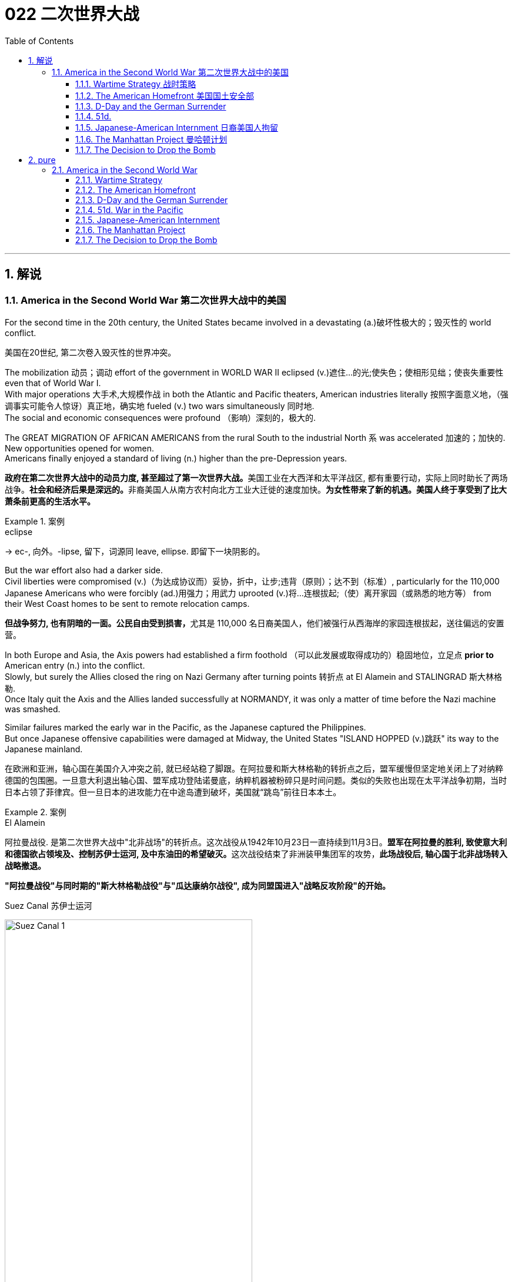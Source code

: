 
= 022 二次世界大战
:toc: left
:toclevels: 3
:sectnums:
:stylesheet: myAdocCss.css

'''

== 解说

=== America in the Second World War 第二次世界大战中的美国

For the second time in the 20th century, the United States became involved in a devastating (a.)破坏性极大的；毁灭性的 world conflict.

[.my2]
美国在20世纪, 第二次卷入毁灭性的世界冲突。

The mobilization 动员；调动 effort of the government in WORLD WAR II eclipsed  (v.)遮住…的光;使失色；使相形见绌；使丧失重要性 even that of World War I. +
With major operations 大手术,大规模作战  in both the Atlantic and Pacific theaters, American industries literally 按照字面意义地，（强调事实可能令人惊讶）真正地，确实地 fueled (v.)  two wars simultaneously 同时地. +
The social and economic consequences were profound （影响）深刻的，极大的. +

The GREAT MIGRATION OF AFRICAN AMERICANS from the rural South to the industrial North `系` was accelerated  加速的；加快的.  +
New opportunities opened for women. +
Americans finally enjoyed a standard of living (n.) higher than the pre-Depression years.

[.my2]
**政府在第二次世界大战中的动员力度, 甚至超过了第一次世界大战。**美国工业在大西洋和太平洋战区, 都有重要行动，实际上同时助长了两场战争。**社会和经济后果是深远的。**非裔美国人从南方农村向北方工业大迁徙的速度加快。*为女性带来了新的机遇。美国人终于享受到了比大萧条前更高的生活水平。*

[.my1]
.案例
====
.eclipse
-> ec-, 向外。-lipse, 留下，词源同 leave, ellipse. 即留下一块阴影的。
====

But the war effort also had a darker side. +
Civil liberties were compromised (v.)（为达成协议而）妥协，折中，让步;违背（原则）；达不到（标准）, particularly for the 110,000 Japanese Americans who were forcibly (ad.)用强力；用武力 uprooted (v.)将…连根拔起;（使）离开家园（或熟悉的地方等） from their West Coast homes to be sent to remote relocation camps.

[.my2]
**但战争努力, 也有阴暗的一面。公民自由受到损害，**尤其是 110,000 名日裔美国人，他们被强行从西海岸的家园连根拔起，送往偏远的安置营。



In both Europe and Asia, the Axis powers had established a firm foothold （可以此发展或取得成功的）稳固地位，立足点 *prior to* American entry (n.) into the conflict. +
Slowly, but surely the Allies closed the ring on Nazi Germany after turning points 转折点 at El Alamein and STALINGRAD 斯大林格勒. +
Once Italy quit the Axis and the Allies landed successfully at NORMANDY, it was only a matter of time before the Nazi machine was smashed. +

Similar failures marked the early war in the Pacific, as the Japanese captured the Philippines. +
But once Japanese offensive capabilities were damaged at Midway, the United States "ISLAND HOPPED (v.)跳跃" its way to the Japanese mainland.

[.my2]
在欧洲和亚洲，轴心国在美国介入冲突之前, 就已经站稳了脚跟。在阿拉曼和斯大林格勒的转折点之后，盟军缓慢但坚定地关闭上了对纳粹德国的包围圈。一旦意大利退出轴心国、盟军成功登陆诺曼底，纳粹机器被粉碎只是时间问题。类似的失败也出现在太平洋战争初期，当时日本占领了菲律宾。但一旦日本的进攻能力在中途岛遭到破坏，美国就“跳岛”前往日本本土。

[.my1]
.案例
====
.El Alamein
阿拉曼战役.
是第二次世界大战中"北非战场"的转折点。这次战役从1942年10月23日一直持续到11月3日。**盟军在阿拉曼的胜利, 致使意大利和德国欲占领埃及、控制苏伊士运河, 及中东油田的希望破灭。**这次战役结束了非洲装甲集团军的攻势，**此场战役后, 轴心国于北非战场转入战略撤退。**

*"阿拉曼战役"与同时期的"斯大林格勒战役"与"瓜达康纳尔战役", 成为同盟国进入"战略反攻阶段"的开始。*

.Suez Canal 苏伊士运河

image:/img/Suez Canal 1.png[,70%]

image:/img/Suez Canal 2.png[,45%]

image:/img/Suez Canal 4.png[,100%]

全长约164公里. +
这条运河连结了欧洲与亚洲之间的南北双向水运，船只不必绕过非洲南端的"好望角"，大大节省航程。

运河当前由埃及的苏伊士运河管理局拥有和管理。*由于位置极具战略价值，根据君士坦丁堡公约，“运河在战时也可像和平时期一样，任何商用及军用船只均可使用，而无需悬挂区别旗帜。”*

法兰西第二殖民帝国, 因为美洲的殖民地被英国所夺，所以重点向东方发展。打通"苏伊士运河"对法国意义更为重大。运河于1869年11月17日通航。

====


New technologies emerged during the war as well. +
RADAR helped the British locate (v.) incoming 正到达某地的；刚收到的 German planes, and SONAR  声呐；声波定位仪 made SUBMARINE detection much more feasible (a.)可行的；行得通的. +
GERMAN 德国的 V-1 AND V-2 ROCKETS *ushered (v.)把…引往；引导；引领 in* 开创；开始；开启 a new age of long-range (a.)远距离的；远程的 warfare 战争，作战. +

But no weapon compared in destructive capacity to the atomic 原子的，与原子有关的；原子能的，核能的 bomb, developed after a massive, secret research project spearheaded (v.)做…的先锋；带头做；领先突击 by the United States government.

[.my2]
战争期间也出现了新技术。"雷达"帮助英国定位来袭的德国飞机，"声纳"使潜艇探测变得更加可行。德国 V-1 和 V-2 火箭弹, 开创了远程战争的新时代。但没有任何一种武器的破坏力可以与原子弹相比，原子弹是在美国政府牵头的大规模秘密研究项目后开发出来的。

[.my1]
.案例
====
.feasible
(a.) that is possible and likely to be achieved 可行的；行得通的 +
SYN practicable +
• a feasible plan/suggestion/idea 可行的计划╱建议╱想法

-> 来自法语。来自词根fac, 做，词源同do, fact.即可做，可实行的。

.usher
[ VN+ adv./prep.] to take or show sb where they should go 把…引往；引导；引领 +
• The secretary ushered me into his office. 秘书把我领进他的办公室。

.usher (v.) sth←→ˈin
( formal ) to be the beginning of sth new or to make sth new begin 开创；开始；开启 +
•The change of management ushered in fresh ideas and policies. 更换领导班子带来了新思想和新政策。

====


World War II was fought (v.) over differences 后定  left (v.) unresolved after World War I. +
Over 400,000 Americans perished  死亡；毁灭；暴死 in the four years of involvement, an American _death rate_ *second only to* the Civil War. +

Twelve million victims perished from Nazi atrocities (n.)（尤指战争中的）残暴行为 in the HOLOCAUST 大屠杀；毁灭;（尤指战争或火灾引起的）大灾难，大毁灭. +
The deaths of twenty million Russians created a defensive Soviet mindset 观念模式，思维倾向 that spilled (v.)（使）洒出，泼出，溢出 into the postwar era. +

After all the blood and sacrifice, the Axis powers were defeated, but `主` the GRAND ALLIANCE  联盟，结盟 that emerged (v.)(是系动词) victorious (a.)胜利的；获胜的；战胜的 `谓` did not last (v.) long. +
Soon the world was involved in a 45-year struggle 后定 that claimed (v.)索要；索取 millions of additional lives 生命 — the Cold War.

[.my2]
**第二次世界大战, 是因第一次世界大战后未解决的分歧而爆发的。四年来，超过 40 万美国人丧生，美国死亡率仅次于内战。**一千二百万受害者死于纳粹大屠杀的暴行。两千万俄罗斯人的死亡, 创造了苏联的防御心态，这种心态一直蔓延到战后时代。经过所有的鲜血和牺牲，轴心国被击败，但胜利的大联盟并没有持续多久。很快，世界就卷入了一场长达 45 年的斗争，夺走了数百万人的生命——冷战。

[.my1]
.案例
====
.the GRAND ALLIANCE that *emerged (v.) victorious* (a.) did not last long.
emerge 可作系动词."emerged victorious" 意思是“获得胜利”或“胜利地出现 /以胜利者的姿态出现”。
====

'''


====  Wartime Strategy 战时策略


Three days after Congress declared war on Japan, Germany responded by declaring war on the United States.

[.my2]
*国会对日本宣战三天后，德国也对美国宣战。*

Japan had an advance pledge 保证；诺言；誓约 of support from Hitler *in the event of* 如果（某事）发生 war with the United States. +
Now President Roosevelt faced a two-ocean war — a true world war. +
Despite widespread cries for revenge (n.)报复，报仇 against Japan, the first major decision made by the President was to concentrate (v.) on Germany first. +
The American Pacific Fleet would do its best to contain (v.)遏制，防止……蔓延；抑制（感情） Japanese expansion, while emphasis 强调；重视；重要性 was placed on confronting (v.)面对；对抗；与（某人）对峙;处理，解决（问题或困境） Hitler's troops.

[.my2]
日本事先得到希特勒的保证，一旦日本与美国发生战争，德国将给予支持。现在罗斯福总统面临着一场两洋战争——一场真正的世界大战。尽管人们普遍呼吁报复日本，但**总统做出的第一个重大决定就是, 首先集中精力对付德国。美国"太平洋舰队"将尽力遏制日本的扩张，同时美国的重点放在对抗希特勒的军队。**



Roosevelt believed that a Nazi-dominated Europe would be far more impregnable 坚不可摧的；牢不可破的;不可战胜的；难以改变的 than any defenses Japan could build in the Pacific. +
American scientists worried that, with enough time, German scientists might develop (v.)  weapons of mass destruction. +
Once Hitler was defeated, the combined Allied forces would concentrate on smashing Japanese ambitions.

[.my2]
*罗斯福认为，纳粹统治的欧洲, 将比日本在太平洋建立的任何防御都要坚不可摧。美国科学家担心，如果有足够的时间，德国科学家可能会研制出大规模杀伤性武器。一旦击败希特勒，盟军将集中力量粉碎日本的野心。*

[.my1]
.案例
====
.im·preg·nable
-> im-,不，非，pregnable,易受攻击的，词源同prehensile,插入字母g.即没法攻击的，坚不可催的。
====

American military leaders favored a *far more* aggressive approach （待人接物或思考问题的）方式，方法，态度 to attacking Germany *than* their British counterparts. +
A cross-channel invasion 侵略，入侵 of France from Britain `谓` would strike at the heart of Nazi strength, but the British command 控制；管辖；指挥 was dubious 可疑的；不可信的；靠不住的；不诚实的. +
Winston Churchill feared that /should such an operation fail (v.), the loss of human life, military resources, and British morale could be fatal.

[.my2]
美国军事领导人, 倾向于采取比英国军事领导人更加激进的方式, 来攻击德国。英国对法国的跨海峡入侵, 将打击纳粹的核心力量，但英国的指挥权, 却令人怀疑。温斯顿·丘吉尔担心，如果这样的行动失败，人员伤亡、军事资源和英国士气的损失, 可能是致命的。

Instead, Roosevelt and Churchill agreed to implement 执行，贯彻 an immediate blockade of supplies to Germany and to begin bombing (v.) German cities and munitions centers 军火中心. +
The army would attack Hitler's troops at their weakest points first /and slowly advance (v.) toward German soil 土壤;国土；领土；土地. +
The plan was known as "CLOSING THE RING." In December 1941, Roosevelt and Churchill agreed to attack German holdings in North Africa first.

[.my2]
*替代的，罗斯福和丘吉尔同意, 立即封锁对德国的物资供应，并开始轰炸德国的城市和弹药中心。军队将首先攻击希特勒的部队最薄弱的地方，然后慢慢向德国领土推进。这个计划被称为“缩紧包围圈”。1941年12月，罗斯福和丘吉尔同意首先攻击德国在北非的据点。*

That maneuver 细致巧妙的移动；机动动作;策略；手段；花招；伎俩 was finally executed in October 1942. +
Nazi troops were occupying much of the African Mediterranean  地中海的 coast, which had been controlled by France *prior to* the war. +
Led by BRITISH GENERAL BERNARD MONTGOMERY, British forces struck (v.) at German and Italian troops commanded by the "DESERT FOX," German FIELD MARSHAL （英国）陆军元帅，空军元帅;（美国法院的）执行官 ERWIN ROMMEL, at EL ALAMEIN in Egypt. +

As the British forced a German retreat, Anglo-American forces landed (v.) on the west coast of Africa on November 8 to stage (v.)上演；举办；举行;使发生；使出现 a simultaneous assault. +
Rommel fought (v.) gamely (ad.)勇于承担地, but numbers and positioning 定位；配置，布置；站位，走位（游戏术语） soon forced a German surrender. +
The Allies had achieved their first important joint victory.

[.my2]
这一行动最终于 1942 年 10 月实施。纳粹军队占领了战前由法国控制的非洲"地中海沿岸"大部分地区。在英国将军伯纳德·蒙哥马利的率领下，英国军队在埃及阿拉曼, 袭击了由“沙漠之狐”德国陆军元帅埃尔文·隆美尔指挥的德国和意大利军队。**当英国迫使德军撤退时，英美联军于 11 月 8 日在非洲西海岸登陆，**同时发起进攻。虽然隆美尔奋勇作战，但数量和布局, 很快迫使德军投降。盟军取得了他们的第一个重要的联合胜利。

[.my1]
.案例
====
image:/img/088.jpg[,30%]
image:/img/087.png[,30%]
====

Simultaneously, the Soviets *turned the tide* 扭转局势 against Nazi advances into the Soviet Union /by defeating the German forces at Stalingrad. +
When springtime came in 1943, the Allies had indeed begun to close the ring 包围；环绕.

[.my2]
*与此同时，苏联在斯大林格勒击败了德国军队，扭转了纳粹向苏联进军的局面。 1943年春天到来时，盟军确实开始封闭包围圈。*

[.my1]
.案例
====
.the ˈtide turned | turn the ˈtide
used to say that there is a change in sb's luck or in how successful they are being转变运气；改变形势
====

Once Northern Africa was secured (v.)保护；保卫；使安全, the Allies took the next step toward Germany by launching invasions of Sicily 西西里岛 and Italy. +
American and British leaders believed that when the Italian people faced occupation of their homeland, they would *rise up* 起义；反抗；站起来 and overthrow Mussolini. +
Fearing that the Allies would have a free road *up to* the border of Austria, German forces began to entrench (v.)使处于牢固地位；牢固确立 themselves in Italy.

[.my2]
**一旦北非获得安全，盟军就向德国迈出了下一步，入侵西西里岛和意大利。美国和英国领导人相信，当意大利人民面临祖国被占领时，他们会奋起推翻墨索里尼。**由于担心盟军有一条通往奥地利边境的自由道路，德国军队开始在意大利巩固自己的阵地。

Despite German presence (v.) in Italy, Mussolini was arrested and the Italians surrendered (v.) to the Allies on September 3. +
There was no free 无阻碍的；畅通的 road to Austria, however. +
German forces defended the peninsula ferociously
残忍地；野蛮地；凶猛地, and even when the European war ended in May 1945, the Allies had failed to capture much of Italy.

[.my2]
尽管德国在意大利存在，墨索里尼还是被捕了，意大利人于 9 月 3 日向盟军投降。然而，通往奥地利的道路并不畅通。德国军队顽强地保卫着半岛，*即使 1945 年 5 月欧洲战争结束，盟军也未能占领意大利的大部分地区。*

'''


==== The American Homefront 美国国土安全部

America was the largest military power in the world — in theory.

[.my2]
理论上，美国是世界上最大的军事强国。

The large population, generous (a.)丰富的；充足的；大的 natural resources, advanced infrastructure （国家或机构的）基础设施，基础建设, and solid capital base `系` were all just potential. +
Centralization 集中化；中央集权管理 and mobilization were necessary to jump-start (v.)用跨接引线启动（汽车发动机）;全力以赴启动；加大力度以加快启动 this unwieldy (a.)笨重的；笨拙的；不灵巧的 machine. +

Within a week of Pearl Harbor, Congress passed the WAR POWERS ACT, granting (v.)同意，准予 wide authority to the President to conduct (v.) the war effort. +
Throughout the war /`主` hundreds more alphabet agencies `谓` were created to manage (v.) the American _home front_ （战时的）后方民众，大后方.

[.my2]
*庞大的人口、丰富的自然资源、先进的基础设施, 和雄厚的资本基础, 都只是潜力。要启动这台笨重的机器，必须进行集中化和动员。珍珠港事件发生一周内，国会通过了《战争权力法》，授予总统广泛的权力来开展战争工作。整个战争期间，又成立了数百个字母机构来管理美国后方。*

[.my1]
.案例
====
.home front 
[ sing.] the people who do not go to fight in a war but who stay in a country to work （战时的）后方民众，大后方
====

First the United States needed to enlarge (v.) its armed forces. +
Because of the peacetime draft, the UNITED STATES ARMED FORCES boasted (v.)有（值得自豪的东西）;自夸；自吹自擂 over 1.5 million members. +
By the end of the war, that number *rose to* 12 million. +
`主` A more expansive draft and a vigorous recruitment (n.)招募，招聘 campaign `谓` produced these results. +

Prodded (v.)戳；杵；捅;催促；督促；鼓动 by ELEANOR ROOSEVELT, FDR created _women's auxiliary (a.)辅助的；备用的，后备的 forces_ for the army (WACS), navy (WAVES), air force (WASPS), and Coast Guard (SPARS). +
The colossal 巨大的；庞大的 ranks 普通士兵;（团体或组织的）成员 of the armed services `谓` created a huge labor shortage.

[.my2]
首先，美国需要扩大其武装部队。由于**和平时期的征兵，美国武装部队拥有超过 150 万名成员。到战争结束时，这个数字上升到 1200 万。**更广泛的征兵和强有力的招募活动产生了这些结果。在埃莉诺·罗斯福的推动下，罗斯福为陆军（WACS）、海军（WAVES）、空军（WASPS）和海岸警卫队（SPARS）创建了女性辅助部队。*庞大的军队队伍, 造成了巨大的劳动力短缺。*

Toward this end 为此目的而努力 /`主` a "WORK OR FIGHT" propaganda campaign `谓` was waged (v.)开始，发动，进行，继续（战争、战斗等）. +
_"ROSIE 人名 THE RIVETER 铆钉枪；铆工" posters_ beckoned (v.)招手示意；举手召唤;吸引；诱惑 housewives to leave the home and enter the nation's factories. +
About 6.5 million females entered the workforce during the war years, many for the first time. +

African Americans continued the Great Migration northward, filling vacated  空出，腾出 factory jobs. +
Mexican Americans *were courted* (v.)（为有所求，尤指寻求支持而）试图取悦，讨好，争取 to cross (v.) the border to assist (v.) with _the harvest season_ in the BRACERO 墨西哥劳工 GUEST-WORKER 客工 PROGRAM. +
Thousands of retirees 退休人员 went back on the job, and more and more teenagers *pitched (v.)用力扔；投；抛 in* 投入；参与；支援 to fill (v.) the demand for new labor.

[.my2]
为此，开展了“工作或战斗”的宣传运动。 “铆工罗西”海报吸引**家庭主妇离开家，进入国家的工厂。**大约 650 万女性在战争年代进入劳动力市场，其中许多是第一次。*非裔美国人继续向北大迁徙，填补工厂空缺的职位。* BRACERO 客工计划邀请墨西哥裔美国人跨越边境, 协助收获季节。*成千上万的退休人员, 重返工作岗位，越来越多的青少年加入进来，以满足对新劳动力的需求。*

[.my1]
.案例
====
.RIVETER
image:/img/RIVETER.jpg[,10%]
image:/img/RIVETER 2.png[,15%]

.beckon
-> 词源同beacon, 灯塔。原指发光，吸引。

.court
[ VN] 1. to try to please sb in order to get sth you want, especially the support of a person, an organization, etc. （为有所求，尤指寻求支持而）试图取悦，讨好，争取 +
-> 来自co-, 强调。-hort, 庭院，词源同yard, garden. 原指王室宫廷，后词义外延不断扩大。

2.[ VN] ( formal ) to try to obtain sth 试图获得；博得 +
• He has never courted popularity.他从不追求名望。

.pitch (v.)ˈin (with sb/sth)
( informal ) to join in and help with an activity, by doing some of the work or by giving money, advice, etc. 投入；参与；支援 +
• Everyone pitched in with the work. 每个人都投入了这项工作。
====

The United States government spent (v.)  over twice *as much* money fighting (v.) World War II *as* it had spent on all previous programs since its creation. +
Tax rates were raised to generate (v.) revenue 财政收入；税收收入；收益 and control (v.) inflation. +
Some people *paid* 90% of what they earned *toward* taxes!

[.my2]
美国政府在二战中花费的资金, 是其自创建以来, 在所有先前项目上花费的资金的两倍多。**提高税率是为了创造税收收入, 并控制通货膨胀。**有些人将收入的 90% 用来缴税！

Still, more money was needed /so the government again launched (v.) Liberty and VICTORY LOAN 贷款，借款 DRIVES like those that helped finance (v.) the First World War. +
In addition, the size of the federal government more than tripled (v.) *from* about a million workers in 1940 *to* almost 3.5 million in 1945.

[.my2]
**尽管如此，仍然需要更多的资金，因此政府再次启动了"自由和胜利贷款"计划，**就像那些为第一次世界大战提供资金的计划一样。此外，**联邦政府的规模增加了两倍多，**从 1940 年的约 100 万工人增加到 1945 年的近 350 万。

The United States managed to raise 增加，提高（数量、水平等）;筹募；征集；召集；组建 enough food and raw materials in the First World War through voluntary 自愿的，自发的，主动的 measures. +
This time, federal officials agreed that /only through RATIONING 定量配给 *could* the demands *be met*. +


Americans were issued (v.) books of stamps 印；章；戳 ;印花 for key items such as gasoline 汽油, sugar, meat, butter, canned foods, fuel oil, shoes, and rubber. +
No purchase of these commodities 商品；日用品 was legal /without a stamp. +

[.my1]
.案例
====
.books of stamps
这里的 "books of stamps" 是指配给票册。配给票册是一种政府在战时或其他紧急情况下发放给公民的票据，用于购买限量供应的关键物资。这些票据通常被装订成册，里面有不同的票据，每张票据对应特定数量的某种商品。
====

VICTORY _SPEED LIMITS_ 限速 attempted to conserve (v.) fuel by requiring Americans to drive (v.) more slowly. +
Rotating 旋转，转动；轮流 blackouts 灯火管制 conserved (v.) fuel to be shipped (v.)（用船、飞机、卡车）运送，运输 overseas. +
Groups such as the Boy Scouts 童子军 led (v.) _scrap 碎片，小块（纸、织物等）;废料；废品 metal_ 废金属 drives. +


[.my1]
.案例
====
.scout
the Scouts[ pl.] " an organization (officially called the Scout Association ) originally for boys, which trains young people in practical skills and does a lot of activities with them, for example camping 童子军 /侦察员；侦察机



.Boy Scouts of America，缩写：BSA
美国童子军, 是美国最大的青少年组织，成立于1910年.

- 目标: 训练青少年成为负责任公民, 养成自我信赖等特质.
- 途径: 户外活动 (露营、水上活动, 登山等), 参与社区组织

美国童军徽 +
image:/img/Boy Scouts.png[,20%]


====

_Consumer 消费者 goods_ like automobiles and refrigerators simply were not produced. +
Women drew lines down the backs of their legs to simulate (v.) nylon stockings when there were such shortages. +
Backyard gardens produced (v.)  about 8 million tons of food.

[.my2]
美国在第一次世界大战中, 通过自愿措施, 筹集了足够的粮食和原材料。这一次，联邦官员同意, 只有通过配给才能满足这些要求。美国人获得了汽油、糖、肉类、黄油、罐头食品、燃油、鞋子和橡胶等关键物品的邮票册。如果没有邮票，购买这些商品就是合法的。胜利限速, 试图通过要求美国人放慢车速, 来节省燃料。**轮流停电, 节省了运往海外的燃料。**童子军等团体领导了废金属运动。**汽车和冰箱等消费品, 根本就没有生产。**当尼龙袜短缺时，妇女们在腿后画线以模仿尼龙袜。后院花园生产了约 800 万吨粮食。

At tremendous cost to the American taxpayer, the American people vanquished (v.)完全征服；彻底击败；战胜 two evils: the AXIS POWERS and the Great Depression.

[.my2]
美国人民付出了巨大的代价，美国纳税人战胜了两大罪恶：轴心国和大萧条。

[.my1]
.案例
====
.vanquish
-> 来自拉丁语 vincere,战胜，击败，词源同 victory,convince.


====

'''

==== D-Day and the German Surrender



The time had finally come. +
British and American troops had liberated North Africa and *pressed on* （向…）拥挤，推搡着移动;坚决继续进行；匆忙前进；加紧 into Italy. +
Soviet troops had turned the tide 扭转局面 at Stalingrad and were slowly reclaiming 取回；拿回；要求归还 their territory. +
The ENGLISH CHANNEL was virtually 事实上，几乎 free 免于，不遭受 of Nazi submarines, and American and British planes were bombing German industrial centers *around the clock* 日夜不停地,全天候.

[.my2]
*时机终于到了。英国和美国军队解放了北非, 并向意大利挺进。苏联军队在斯大林格勒扭转了局势，并正在慢慢收复领土。英吉利海峡几乎没有纳粹潜艇存在了，美国和英国的飞机昼夜不停地轰炸德国工业中心。*

[.my1]
.案例
====
.press aˈhead/ˈon (with sth)
to continue doing sth in a determined way; to hurry forward 坚决继续进行；匆忙前进；加紧 +
• The company is pressing ahead with its plans for a new warehouse. 这家公司正加紧推动设置新仓库的计划。 +
• ‘Shall we stay here for the night?’ ‘No, let's press on.’ “我们今晚在这里住下好吗？”“不，咱们继续走。”
====

Still, Hitler refused to surrender and hid (v.) behind his ATLANTIC WALL. +
Since the outbreak of war, Stalin was demanding an all-out effort to liberate (v.) France from German occupation. +
`主` An invasion force 后定 greater than any in the history of the world `谓` was slowly amassing (v.)（尤指大量）积累，积聚 in southern Britain toward that end.

[.my2]
尽管如此，希特勒拒绝投降, 并躲在他的大西洋墙后面。战争爆发以来，斯大林要求全力以赴将法国从德国占领下解放出来。为此，一支比世界历史上任何一次都要强大的入侵力量, 正在英国南部慢慢集结。



A great game of espionage （尤指大量）积累，积聚 soon unfolded. +
If the Germans could discover (v.) when and where the attack would occur, they could simply concentrate (v.) all their efforts in one area, and the operation would be doomed (v.)使…注定失败（或遭殃、死亡等） to failure. +

The Allies staged (v.)上演；举办；举行 phony (a.)假的；冒充的；欺骗的 exercises meant (v.) to confuse (v.)使糊涂，使迷惑；混淆 German intelligence. +
_Two-dimensional (a.)维度的 dummy (a.n)假的;（尤指缝制或陈列服装用的）人体模型 tanks_ were arranged to distract (v.) air surveillance 监视，监察. +

There was considerable 相当多（或大、重要等）的 reason to believe the attack would come at CALAIS, where the English Channel is narrowest. +
In actuality, OPERATION OVERLORD （尤指旧时的）领主，庄主，大王 was aiming for the NORMANDY PENINSULA 半岛 on the morning of June 4, 1944.

[.my2]
一场伟大的间谍游戏很快展开了。如果德国人能发现攻击发生的时间和地点，他们就可以把所有的精力集中在一个地区，而这次盟军的登录行动注定要失败。**盟军进行了虚假的演习，目的是迷惑德国情报部门。**布置二维模拟坦克, 以分散空中监视。有相当多的理由相信，攻击会发生在英吉利海峡最狭窄的"加来"。事实上，“霸王”行动的目标, 是1944年6月4日上午的"诺曼底半岛"。

[.my1]
.案例
====


.es·pi·on·age
-> e-, 缓音字母。spy, 间谍。

.dummy
-> 来自dumb, 哑的。用于指仿制品。

.NORMANDY
image:/img/NORMANDY 3.jpg[,100%]

image:/img/NORMANDY 2.png[,48%]
image:/img/NORMANDY 1.jpg[,48%]
====



After D-DAY, the days of the German resistance 反对；抵制；抗拒 were numbered 标号；给…编号. +
Paris was liberated in August 1944 as the Allies pushed slowly eastward. +
Meanwhile, the Soviet Union was moving into German territory as well. +
Hitler, at the BATTLE OF THE BULGE, launched a final unsuccessful counteroffensive 反攻；反击 in December 1944. +
Soon the Americans, British, and Free French found themselves racing (v.)竞赛 the Soviets to Berlin.

[.my2]
诺曼底登陆之后，德国抵抗的日子就屈指可数了。 1944 年 8 月，随着盟军缓慢向东推进，巴黎获得解放。与此同时，苏联也正在进入德国领土。 1944 年 12 月，希特勒在突出部战役中发动了最后一次反攻，但没有成功。很快，美国、英国和自由法国发现自己正在与苏联争夺柏林。


Following the defeat of the Nazi regime （尤指独裁的）政府，政权, the full extent of the Holocaust 大屠杀；毁灭 was at last revealed. +
 Approximately 12,000,000 people were killed between 1933-45.

[.my2]
纳粹政权战败后，大屠杀的全部真相终于被揭露出来。 1933 年至 45 年间，大约有 12,000,000 人被杀。


Along the way /they encountered 遇到；曾遭遇 the depths 浓度；强度;深厚；诚挚；强烈 of Nazi horrors when they discovered _concentration camps_. +
American soldiers saw humans that looked more like skeletons 骷髅, gas chambers, crematoriums 火葬场, and countless victims. +

Although American government officials were aware (a.)知道；意识到；明白 of atrocities （尤指战争中的）残暴行为 against Jews, `主` _the sheer （用来强调事物的大小、程度或数量）;完全的；纯粹的；十足的 horror_ of the Holocaust of 12 million Jews, homosexuals 同性恋者, and anyone else Hitler had deemed (v.)认为；视为；相信 deviant (a.)不正常的；异常的；偏离常轨的  `谓` was unknown to its fullest extent 最大程度；充分地.

[.my2]
一路上，当他们发现集中营时，他们遭遇了纳粹恐怖的深渊。美国士兵看到的是更像骷髅的人类、毒气室、火化炉以及无数的受害者。尽管美国政府官员知晓对犹太人的暴行，但对1200万犹太人、同性恋者, 以及希特勒视为异常者的大屠杀的真实恐怖程度, 仍然事先不为人知。

[.my1]
.案例
====
.sheer
1.[ only before noun]used to emphasize the size, degree or amount of sth （用来强调事物的大小、程度或数量） +
•The area is under threat from the sheer number of tourists using it. 这一地区由于游客人数太多而面临威胁。 +
•We were impressed by the sheer size of the cathedral. 大教堂的宏大规模给我们留下了深刻的印象。

2.[ only before noun]complete and not mixed with anything else 完全的；纯粹的；十足的 +
SYN utter +
•The concert was sheer delight.这场音乐会是一次十足的享受。 +
•I only agreed out of sheer desperation.我一时情急才同意的。 +

3.very steep陡峭的 +
•sheer cliffs/slopes 悬崖峭壁；陡坡 +
•Outside there was a sheer drop down to the sea below. 外面是一道陡坡，直插大海。
====

When the Allies entered Berlin, they discovered that the mastermind （极具才智的）决策者；主谋；出谋划策者 of all the destruction — Adolf Hitler — had already died by his own hand. +
With little left to sustain (v.) any sort of 任何类型的 resistance 反对，抵制；抵抗，反抗,  the Germans surrendered (v.) on May 8, 1945, hereafter 此后；今后；将来 known as V-E (VICTORY IN EUROPE) DAY.

[.my2]
当盟军进入柏林时，他们发现这一切破坏的主谋——阿道夫·希特勒——已经死在自己的手上了。由于无力维持任何形式的抵抗，德国人于 1945 年 5 月 8 日投降，这一天被称为 V-E（欧洲胜利日）。

'''

==== 51d. +
War in the Pacific 太平洋战争


Defeating Germany was only part of America's mission.

[.my2]
击败德国只是美国使命的一部分。

Pearl Harbor was only the beginning of Japanese assaults on American holdings (n.) in the Pacific. +
Two days after attacking Pearl Harbor, they seized Guam, and two weeks after that they captured WAKE ISLAND. +
Before 1941 came to a close, the Philippines came under attack.

[.my2]
珍珠港事件, 只是日本袭击美国太平洋领土的开始。袭击珍珠港两天后，他们占领了关岛，两周后又占领了威克岛。 1941 年结束之前，菲律宾遭受攻击。

[.my1]
.案例
====
.WAKE ISLAND
是马绍尔群岛中的小岛. 威克岛是美国的无建制领地，面积6.5平方公里，由威克、威尔克斯和皮尔三个小礁岛组成. +
1899年美国政府正式将该岛占为己有。二战期间威克岛被日本占领. 1962年美国在岛上建成了现代化机场并转交内政部管辖，但实际上是由美国空军管辖。1972年，该岛由美国国防部接管. +
70年代中期至今，威克岛机场一直是军用和民用飞机的紧急降落备用机场，也是美军飞机从檀香山到东京和关岛的加油站。

image:/img/WAKE ISLAND.jpg[,100%]

image:/img/WAKE ISLAND 2.jpg[,50%]


====


Led by GENERAL DOUGLAS MACARTHUR, the Americans were confident they could hold the islands. +
A fierce Japanese strike proved (v.) otherwise 或其他情况；或相反. +
After retreating (v.)撤退 to strongholds 据点；要塞；堡垒 at BATAAN AND CORREGIDOR, the United States had no choice but to surrender (v.)（被迫）放弃，交出;投降 the Philippines. +
Before being summoned (v.)召唤;传唤；召集 away by President Roosevelt, General MacArthur promised: "I SHALL RETURN."

[.my2]
在道格拉斯·麦克阿瑟将军的领导下，美国人有信心能够守住这些岛屿。日军的猛烈打击证明了事实并非如此。在撤退到巴丹岛和科雷吉多岛的据点后，美国别无选择，只能放弃菲律宾。在被罗斯福总统召回之前，麦克阿瑟将军许诺：“我将会回来。”

Before he returned however, the Japanese inflicted (v.)使遭受打击；使吃苦头 the BATAAN DEATH MARCH, a brutal 85-mile 后定 forced (v.) on American and Filipino POWs 战俘（即 prisoners of war）. +
16,000 souls 灵魂；精神 perished (v.) along the way.

[.my2]
然而，在他返回之前，日本人对美国和菲律宾战俘进行了"巴丹死亡行军"，这是一次残酷的 85 英里路程。途中有 16,000 人丧生。


[.my1]
.案例
====
.inflict
[ VN] *~ sth (on/upon sb/sth)* : to make sb/sth suffer sth unpleasant 使遭受打击；使吃苦头 +
•They inflicted a humiliating defeat on the home team. 他们使主队吃了一场很没面子的败仗。

-> in-,进入，使，-flict,打击，折磨，词源同afflict,flog.

.Bataan Death March 巴丹死亡行军

是第二次世界大战太平洋战争期间, 日军对巴丹半岛投降的76,000至78,000名美国与菲律宾战俘, 实施强迫行军、虐待、屠杀的暴行，后被判为"战争罪行"。
====

In June 1942, Japan hoped to capture Midway Island, an American held base about 1000 miles from Hawaii. +
Midway could have been used as a _staging 分段运输 point_ 集结点,中转站 for future attacks on Pearl Harbor. +
The United States was still benefiting from being able to decipher (v.)破译，辨认（难认、难解的东西） Japanese radio messages. +
American naval commanders led by CHESTER NIMITZ `谓` therefore knew the assault was coming.

[.my2]
1942 年 6 月，日本希望夺取距离夏威夷约 1000 英里的美国基地"中途岛"。中途岛可能被用作未来袭击"珍珠港"的中转站。美国仍然受益于能够破译日本无线电信息。因此，切斯特·尼米兹领导的美国海军指挥官, 知道袭击即将到来。

[.my1]
.案例
====
.Midway Island
中途岛. Midway Atoll 环礁，俗称：Midway Islands.  +
陆地面积约5.2平方公里。1859年中途岛被美国首先发现，1867年由美国占领，1903年起由美国海军部管辖. 中途岛目前仍是军事要地。每年仅开放一次，供战后老兵凭吊。

image:/img/Midway Island 2.jpg[,100%]

image:/img/Midway Island.jpg[,50%]

====

Airplane combat decided the BATTLE AT MIDWAY. +
After the smoke had cleared, four Japanese aircraft carriers had been destroyed. +
The plot to capture Midway `谓` collapsed, and Japan lost much of its offensive capability in the process. +
After the Battle of Midway, the Japanese were forced to fall back 后退，撤退 and defend their holdings.

[.my2]
飞机战斗决定了"中途岛战役"。硝烟散去后，四艘日本航空母舰被摧毁。夺取"中途岛"的阴谋失败了，日本在此过程中失去了大部分进攻能力。中途岛海战后，日军被迫撤退并保卫自己的据点。


In 1941, Gen. Douglas MacArthur was forced to surrender the Philippines, but made his famous promise of "I shall return." Three years later, he *made good* 履行，执行（曾承诺、威胁等的事） on  his promise to liberate the islands.

[.my2]
1941年，道格拉斯·麦克阿瑟将军被迫投降菲律宾，但他做出了著名的“我会回来”的承诺。三年后，他兑现了解放岛屿的诺言。

[.my1]
.案例
====
.make sth ˈgood
(1) to pay for, replace or repair sth that has been lost or damaged 赔偿；替换；修理 +
• She promised to make good the damage.她答应赔偿损失。

(2) to do sth that you have promised, threatened, etc. to do 履行，执行（曾承诺、威胁等的事）
====


_Island hopping_ was the strategy used by the United States command （陆军、空军等的）兵团，军区，指挥部，司令部. +
Rather than taking every Japanese fortification 碉堡；围墙；炮台；防御工事, the United States selectively chose a path that would move U.S. naval forces closer and closer to the Japanese mainland. +

In October 1944, MacArthur returned to the Philippines accompanied 伴随；与…同时发生 by a hundred ships and soon the islands were liberated. +
The capture of IWO JIMA and OKINAWA `谓` cleared the way for an all-out assault on Japan. +
Despite heavy losses, the Japanese refused to surrender.
They intensified (v.)增强；加强 the attacks on American ships with suicide mission KAMIKAZE 自杀性的；神风特攻队的 flights (n.)飞行.

[.my2]
*"跳岛"是美国指挥部使用的策略。美国没有占领日本的所有防御工事，而是有选择地选择了一条让美国海军越来越接近日本本土的道路。* 1944年10月，麦克阿瑟率领一百艘舰艇返回菲律宾，很快菲律宾群岛就被解放了。占领"硫磺岛"和"冲绳"为全面进攻日本扫清了道路。尽管损失惨重，日军仍拒绝投降。他们利用神风特攻队的自杀式飞机，加强了对美国船只的攻击。


[.my1]
.案例
====

.IWO JIMA

image:/img/IWO JIMA.jpg[,50%]


.OKINAWA

image:/img/OKINAWA.jpg[,100%]

image:/img/OKINAWA 2.jpg[,50%]


====

In April 1945, President Roosevelt died of a brain hemorrhage 出血, and HARRY TRUMAN 杜鲁门 was unexpectedly 出乎意料地，意外地 left (v.) to decide the outcome of the war in the Pacific.

[.my2]
1945 年 4 月，罗斯福总统因脑溢血去世，哈里·杜鲁门出人意料地被留下来, 决定太平洋战争的结果。

'''


==== Japanese-American Internment 日裔美国人拘留

Publicly (ad.)公开地，公然地 posted (v.) instructions 指示；命令；吩咐 for Japanese-Americans *to turn themselves in* 自首

[.my1]
.案例
====
.turn sb in
( informal ) to take sb to the police or sb in authority because they have committed a crime 把…扭送（到警察局）；使自首
====

Many Americans worried that citizens of Japanese ancestry （统称）祖宗，祖先 would act (v.) as spies or saboteurs （为防止敌方利用或为表示抗议的）蓄意破坏者，阴谋破坏者 for the Japanese government. +
Fear — not evidence — drove (v.) the U.S. to place over 127,000 Japanese-Americans in _concentration camps_ for the duration of WWII.

[.my2]
许多美国人担心日裔公民会成为日本政府的间谍或破坏者。第二次世界大战期间，恐惧（而非证据）驱使美国将超过 127,000 名日裔美国人关进集中营。

[.my1]
.案例
====
.sabo·teur
-> 来自 sabotage,捣乱，破坏，-eur,人。
====


Over 127,000 United States citizens were imprisoned during World War II. +
Their crime? Being of Japanese ancestry （统称）祖宗，祖先,血统.

[.my2]
第二次世界大战期间，超过 127,000 名美国公民被监禁。他们的罪行？拥有日本血统。

Despite the lack of any concrete evidence, Japanese Americans *were suspected (v.)怀疑（某人有罪） of* remaining loyal to their ancestral 祖先的；祖传的 land. +
ANTI-JAPANESE PARANOIA 妄想症；偏执狂;（对别人的）无端恐惧，多疑 increased because of a large Japanese presence on the West Coast. +
*In the event of* 如果（某事）发生,万一 a Japanese invasion of the American mainland, Japanese Americans were feared as a security risk.

[.my2]
尽管缺乏任何具体证据，日裔美国人仍被怀疑仍然忠于他们祖先的土地。由于日本人在西海岸的大量存在，反日偏执情绪有所增加。*一旦日本入侵美国本土，日裔美国人就会被视为安全风险。*

[.my1]
.案例
====
.para·noia
-> para-,在旁，在周围，-noia,思想，想法，词源同nous,matanoia.即胡思乱想，引申词义妄想症，偏执狂。
====

Succumbing 屈服，屈从 to bad advice 忠告，劝告，建议 and popular opinion, President Roosevelt signed an executive order 行政命令 in February 1942 ordering the RELOCATION 重新安置 of all Americans of Japanese ancestry to CONCENTRATION CAMPS in the interior 内陆；内地；腹地 of the United States.

[.my2]
罗斯福总统屈从于不良建议和大众舆论，*于 1942 年 2 月签署了一项行政命令，命令将所有日裔美国人迁移到美国内陆的集中营。*

Evacuation 撤离，疏散 orders were posted in JAPANESE-AMERICAN communities giving instructions on how *to comply (v.)遵从；服从；顺从 with* the executive order. +
Many families sold their homes, their stores, and most of their assets. +
They could not be certain (a.) `主` their homes and livelihoods 赚钱謀生的手段；生计 `谓` would still be there upon their return. +
Because of the mad rush to sell, properties and inventories 存货 were often sold at a fraction 小部分；少量；一点儿;分数；小数 of their true value.

[.my2]
**日裔美国人社区, 张贴了疏散令，**指示如何遵守行政命令。*许多家庭卖掉了他们的房屋、商店和大部分资产。他们无法确定返回后他们的家园和生计是否仍在那里。由于疯狂的抛售，房产和库存的售价, 往往只是其真实价值的一小部分。*


After being forced from their communities, Japanese families made these _military style barracks_ 营房；兵营;（一片）简陋的大房子 `宾补` their homes.

[.my2]
在被迫离开自己的社区后，日本家庭将这些军事风格的营房, 作为自己的家。


image:/img/090.jpg[,20%]

Until the camps were completed, many of the evacuees 疏散者；撤离者 were held in temporary centers, such as stables 马厩；牛棚 at local racetracks 跑道；赛道;赛马场. +
Almost two-thirds of the interns （战争期间或由于政治原因未经审讯）拘留，禁闭，关押 were NISEI 美国或加拿大籍日裔, or Japanese Americans 后定 born (v.) in the United States. +
It made no difference that many had never even been to Japan. +
Even Japanese-American veterans of World War I `谓` were forced to leave their homes.

[.my2]
在营地建成之前，许多撤离者被关押在临时中心，例如当地赛马场的马厩。几乎三分之二的扣留, 是 NISEI，即出生在美国的日裔美国人。尽管许多人甚至从未去过日本，但这并没有什么区别。*即使是第一次世界大战的日裔美国退伍军人, 也被迫离开家园。*

[.my1]
.案例
====
.race·track
a track for races between runners, cars, bicycles, etc. 跑道；赛道
====


Ten camps were finally completed in remote areas of seven western states. +
Housing was spartan (a.)斯巴达式的；简朴的；清苦的, *consisting mainly of* tarpaper 防水纸；沥青纸 barracks 兵营，营房；（一片）简陋的大房子. +
Families dined (v.)用餐，吃饭 together at communal （尤指居住在一起的人）共享的，共有的，共用的 _mess halls_ （军队的）食堂，餐厅, and children were expected to attend school. +
Adults had the option of working for a salary of $5 per day. +

The United States government hoped that /the interns could make the camps self-sufficient  自给自足的 by farming (v.) to produce food. +
But cultivation 耕种；种植；栽培 on arid (a.)干旱的；干燥的 soil `系` was quite a challenge.

[.my2]
最终在西部七个州的偏远地区, 建成了十个营地。房屋简朴，主要由防水纸搭建的营房组成。家人在公共食堂一起用餐，孩子们应该去上学。成年人可以选择以每天 5 美元的工资工作。美国政府希望"被扣押者"能够通过务农生产粮食，使难民营实现自给自足。但在干旱的土壤上种植, 是一个很大的挑战。

[.my1]
.案例
====
.tarpaper
image:/img/tarpaper.jpg[,10%]

.arid
-> arid = ar（干的）+id（形容词后缀）→干旱的 词源解释：ar←拉丁语arere（干的）←原始印欧词根as（燃烧、发光） 同源词：ash（灰烬），ardent（热情的） 衍生词：aridity（干旱、乏味）
====



Most of the ten relocation camps were built in arid (a.)干旱的；干燥的 and semi-arid areas where life would have been harsh under even ideal conditions.

[.my2]
十个安置营, 大部分建在干旱和半干旱地区，即使在理想的条件下，这些地区的生活也很艰苦。

image:/img/091.jpg[,]



Evacuees 疏散者；撤离者 elected (v.) representatives to meet (v.) with government officials to air (v.)公开发表 grievances 抱怨，不平, often *to little avail* 没有什么效果；不成功. +
Recreational 娱乐的，消遣的 activities were organized to pass the time. +
Some of the interns actually volunteered (v.)自愿做；义务做；无偿做 to fight in one of two all-Nisei army regiments （军队的）团;一大群人（或事物） and went on to distinguish (v.)使出众；使著名；使受人青睐;区分；辨别；分清 themselves in battle.

[.my2]
*撤离者选出代表, 与政府官员会面表达不满，但往往收效甚微*。组织了娱乐活动来打发时间。一些实习生实际上自愿参加了两个全日清陆军团之一的战斗，并在战斗中表现出色。

[.my1]
.案例
====
.to little/no aˈvail +
( formal ) with little or no success 没有什么效果；不成功 +
• The doctors tried everything to keep him alive but to no avail. 医生千方百计想使他活下来，但无济于事。

2.of little/no aˈvail +
( formal ) of little or no use 没有什么用处；没有用 +
• Your ability to argue is of little avail if the facts are wrong. 如果论据是错的，你的辩才也就没有什么用了。


.Nisei
Nisei is a Japanese term for a person born in America whose parents emigrated from Japan. +
They were American citizens, often spoke two languages, and only knew life in America. +
+
Nisei 是一个日语术语，指的是出生在美国、父母从日本移民的人。他们是美国公民，经常说两种语言，只了解美国的生活。

.regi·ment
->  -reg-统治 + im + -ent名词词尾. 来自拉丁语 regere,统治，管理，词源同 regulate.-ment,名词后缀。后用于军事序列指团。
====



On the whole 总体而言,大体上,总之 , however, life in the relocation centers was not easy. +
The camps were often too cold in the winter and too hot in the summer. +
The food was mass produced 大规模生产 army-style grub 食物;（昆虫的）幼虫；蛆；蛴螬. +
And the interns knew that if they tried to flee, armed sentries 哨兵 who stood watch *around the clock* 日夜不停地, would shoot them.

[.my2]
但总体而言，安置点的生活并不轻松。营地往往冬天太冷，夏天太热。食物是批量生产的军用食物。被扣押者们知道，*如果他们试图逃跑，全天候站岗的武装哨兵就会开枪射杀他们。*

[.my1]
.案例
====
.grub
-> 词源同grave, 挖。因其挖洞而得名。
====

FRED KOREMATSU decided to test (v.) the government relocation action in the courts. +
He found little sympathy there. +
In KOREMATSU VS. THE UNITED STATES, the Supreme Court justified (v.)证明…正确（或正当、有理） the executive order as a wartime necessity. +

When the order was repealed, many found (v.) they could not return to their hometowns. +
Hostility against Japanese Americans remained high [across the West Coast] into the postwar years /as many villages displayed (v.)陈列；展出；展示 signs 后定 demanding that the evacuees never return. +
As a result, the interns scattered (v.)撒；撒播;散开 across the country.

[.my2]
FRED KOREMATSU 决定在法庭上测试政府的搬迁行动。他在那里很少得到同情。在是松诉美国案(KOREMATSU VS. +
UNITED STATES)中，最高法院证明了这一行政命令是战时必需的。*当禁令被废除后，许多人发现他们无法回到家乡。在整个西海岸，对日裔美国人的敌意一直居高不下，直到战后的几年，许多村庄都张贴了标语，要求撤离者永远不要回来。结果，被扣押者们分散到了全国各地。*

In 1988, Congress attempted to apologize for the action by awarding each surviving intern $20,000. +
While the American concentration camps never reached the levels of Nazi death camps *as far as atrocities （尤指战争中的）残暴行为 are concerned* (与…有关；涉及)*就…而言*, they remain a dark mark on the nation's record of respecting civil liberties 公民自由；公民权力 and cultural differences.

[.my2]
1988 年，国会试图为这一行为道歉，向每位幸存的被扣押者颁发 20,000 美元。尽管就暴行而言，美国集中营从未达到纳粹死亡营的水平，但它们仍然是该国尊重公民自由和文化差异的记录上的一个污点。


[.my1]
.案例
====
.as/so far as sb/sth is concerned | as/so far as sb/sth goes
used to give facts or an opinion about a particular aspect of sth就…而言


.Internment of Japanese Americans  对日裔美国人的囚禁

1941年珍珠港事件发生以后，美国政府于隔年战争白热化阶段，针对居住在美国太平洋沿岸的约12万日裔美国人的扣留，转移和囚禁。1942年2月19日，富兰克林·D·罗斯福总统下达了9066号行政命令，授权美国陆军部把美国国内某些地区设置为“战区”, 并对生活在战区的人, 加以任何必要的限制，甚至可以把他们驱逐出战区。这份命令声明，美国西海岸各州（加利福尼亚州、俄勒冈州、华盛顿州和亚利桑那州）的所有日裔美国人, 都有可能被强迫转移。

在所有被囚禁的日裔美国人中，62％是美国公民。直到二战结束, 美国才陆续解散了这些集中营。

**为了避免日裔美国人擅自离开禁区，美国政府禁止他们自银行账户中提款。日裔美国人被给予48小时离开集中营收拾简单的行李。**他们只被允许带一个包, 且不能携带收音机或相机。

**这些拘留营位于各州最贫瘠、荒芜的土地上，四周围着铁丝网和瞭望塔，**从外观上看，与德国纳粹的集中营并无二致，罗斯福总统都不止一次地把它们称为“集中营”。在拘留营内，**分配给一个6口或7口之家的住房只有30平方米，房间里没有独立的煤气炉和自来水，数个家庭共用一个洗衣间、一个餐厅和一个厕所。露天的淋浴间也是数个家庭共用的，瞭望塔上的哨兵可以清楚地看到在淋浴间里洗澡的人。**

联邦政府规定，拘留营内，每人每天的伙食费为50美分，糟糕的食物更是难以下咽。此外，不少被认为“可疑”的日裔居民，还遭到了“隔离审查”。

集中营被铁丝网所围绕，营内亦有持枪的士兵于看守塔驻守。有些人被射杀.
====


'''

==== The Manhattan Project 曼哈顿计划



Early in 1939, the world's scientific community 科学界 discovered that /German physicists 物理学家 had learned 学会；得知，获悉 the secrets of splitting (v.)分裂，使分裂（成不同的派别） a uranium 铀 atom. +
Fears soon spread (v.) over the possibility of Nazi scientists utilizing  (v.)利用 that energy to produce (v.) a bomb capable of unspeakable destruction.

[.my2]
1939年初，世界科学界发现, 德国物理学家已经掌握了分裂铀原子的秘密。人们很快就开始担心纳粹科学家可能会利用这种能量制造出具有难以形容的破坏力的炸弹。

Scientists ALBERT EINSTEIN, who fled (v.) Nazi persecution （尤指因种族、宗教或政治信仰而进行的）迫害，残害；烦扰, and ENRICO FERMI 费米, who escaped Fascist Italy, were now living in the United States. +
They agreed that the President must *be informed (v.)知会；通知；通告 of* the dangers of atomic technology in the hands of 由某人控制或拥有 the Axis powers. +

Fermi traveled to Washington in March to express (v.)表示；表达；表露 his concerns to government officials. +
But few shared (v.) his uneasiness 不安；担忧；局促.

[.my2]
逃离纳粹迫害的科学家阿尔伯特·爱因斯坦, 和逃离法西斯意大利的科学家恩里科·费米, 现在居住在美国。他们一致认为，必须让总统了解轴心国手中原子技术的危险。费米三月份前往华盛顿, 向政府官员表达了他的担忧。但很少有人与他一样感到不安。

[.my1]
.案例
====
.ENRICO FERMI
image:/img/ENRICO FERMI.webp[,30%]

恩里科·费米, 美籍意大利裔物理学家. 原子弹的设计师和缔造者之一. 1938年因研究由中子轰击产生的感生放射以及发现超铀元素, 而获得了诺贝尔物理学奖。

费米1938年逃离意大利，以避免他的夫人劳拉因为犹太裔出身而受到新通过的意大利种族法波及。 +
他移民至美国，并参与曼哈顿计划。

在他身后，有许许多多以他的名字命名的奖项、事物以及研究机构，其中包括：
- 恩里科·费米奖(1956年，美国原子能委员会将其颁发的最高奖项命名为费米奖。)、 +
- 恩里科·费米研究所、 +
- 费米国立加速器实验室 (是隶属于美国能源部的一所国家实验室，位于美国伊利诺斯州巴达维亚附近的草原上。) +
- 费米伽玛射线空间望远镜、 +
- 恩里科·费米核电站, +
- 以及第100号元素镄 Fermium。

镄是在1952年第一次氢弹爆炸后的辐射落尘中发现的，并以诺贝尔奖得主原子核物理学家恩里科·费米（Enrico Fermi）命名。



====


Einstein penned (v.)写，书写 a letter to President Roosevelt urging the development of an atomic research program later that year. +
Roosevelt saw *neither* the necessity *nor* the utility 实用；效用；有用 for such a project, but agreed to proceed (v.)继续做（或从事、进行） slowly. +
In late 1941, the American effort to design and build an ATOMIC BOMB received its code name — the MANHATTAN PROJECT.

[.my2]
同年晚些时候，爱因斯坦给罗斯福总统写了一封信，敦促发展原子研究计划。罗斯福既没有看到这个项目的必要性，也没有实用性，但同意缓慢推进。 1941 年底，美国设计和建造原子弹的计划获得了代号——曼哈顿计划。

At first the research was based at only a few universities — Columbia University, the University of Chicago and the University of California at Berkeley. +
A breakthrough  突破，重大进展 occurred in December 1942 when Fermi led a group of physicists to produce the first controlled NUCLEAR CHAIN REACTION under the grandstands 大看台 of STAGG FIELD at the University of Chicago.

[.my2]
最初，这项研究仅在几所大学进行——哥伦比亚大学、芝加哥大学和加州大学伯克利分校。 1942 年 12 月，费米带领一群物理学家, 在芝加哥大学 STAGG 场的看台上, 首次实现了受控核链式反应，取得了突破。

[.my1]
.案例
====
.grandstand
a large covered structure with rows of seats for people to watch sports events 大看台
====

After this milestone, funds were allocated 拨…（给）；划…（归）；分配…（给） more freely, and the project advanced (v.) at breakneck (a.)非常危险的；极快的 speed. +
Nuclear facilities 设施；工具，设备 were built at Oak 橡树，栎树 Ridge 山脊，山脉, Tennessee and Hanford, Washington. +
The main _assembly (n.)装配；组装；总成 plant_ 发电厂；工厂 was built at LOS ALAMOS, NEW MEXICO. +
ROBERT OPPENHEIMER 奥本海默 was put in charge of putting the pieces together at Los Alamos. +

After the final bill *was tallied* (v.)计算（总的数目、成本等）；合计, nearly $2 billion had been spent on research and development of the atomic bomb. +
The Manhattan Project employed over 120,000 Americans.

[.my2]
在这个里程碑之后，资金分配更加自由，项目以惊人的速度推进。核设施建于田纳西州橡树岭, 和华盛顿州汉福德。主装配厂建在新墨西哥州洛斯阿拉莫斯。罗伯特·奥本海默受命, 负责在洛斯阿拉莫斯将各个部分整合起来。最终帐目统计后，原子弹的研发已经花费了近20亿美元。曼哈顿计划雇用了超过 120,000 名美国人。

[.my1]
.案例
====
.Los Alamos
image:/img/Los Alamos.jpg[,70%]

====


Secrecy was paramount (a.)至为重要的；首要的. +
Neither the Germans nor the Japanese could *learn of* 得知，听说 the project. +
Roosevelt and Churchill also agreed that Stalin would be kept in the dark. +
Consequently, there was no public awareness 公众意识 or debate. +

Keeping 120,000 people quiet 平静的；克制的；稳重的；不张扬的 `系` would be impossible; therefore `主` only a small privileged 有特权的；受特别优待的 cadre 骨干（队伍）;干部 of inner scientists and officials `谓` knew about the atomic bomb's development. +
In fact, Vice-President Truman had never heard of the Manhattan Project until he became President Truman.

[.my2]
**保密是最重要的。**德国人和日本人都无法得知该项目。罗斯福和丘吉尔也同意将斯大林蒙在鼓里。因此，没有公众意识或辩论。让 12 万人保持安静是不可能的；因此，只有一小部分享有特权的内部科学家和官员, 知道原子弹的研制情况。*事实上，副总统杜鲁门在成为杜鲁门总统之前, 从未听说过"曼哈顿计划"。*

[.my1]
.案例
====
.para·mount
-> 来自par,通过，穿过，整个的，amont,上面，山顶，词源同amount,mountain.即到达山顶，引申词义至高无上的，至尊的。首字母大写Paramount为好莱坞电影公司名。
====


Although the Axis powers remained unaware of the efforts at Los Alamos, American leaders later learned that a Soviet spy named KLAUS FUCHS had penetrated 穿透；渗入 the inner circle of scientists.

[.my2]
尽管轴心国仍然不知道洛斯阿拉莫斯的努力，但美国领导人后来得知，*一位名叫克劳斯·福斯的苏联间谍, 已经渗透到科学家的核心圈子。*

[.my1]
.案例
====
.KLAUS FUCHS
德国理论物理学家、著名核武器间谍，直接或间接地参与了美、苏、英三国的核武器研发计划。

1933年为逃避纳粹迫害避居英国, 并在布里斯托大学获得物理学博士学位. 1941年受鲁道夫·佩尔斯邀请加入英国原子弹研发计划合金管工程, 并成为其最信任的助手，同时开始向苏联提供情报。1943年，他与佩尔斯同赴美国哥伦比亚大学，开始参与曼哈顿计划。

富克斯于1941-1949年间向苏联提供了包括美、英两国原子弹设计方案、计算方法和大量相关实验数据在内的大量高价值情报，大大缩短了苏联第一颗原子弹的研制周期。

1949年9月，英美情报机构"维诺那计划", 确认其间谍身份；1950年1月，他向军情五处的调查人员认罪，但出于苏联在二战中为英国的盟友, 而仅被处以14年监禁，但被剥夺英国国籍。1959年6月提前获释后前往东德定居，供职于东德科研机构。

.Venona project
维诺那计划. 是美国和英国的情报机构联手合作, 进行的一项长期的的秘密情报收集和分析任务，目的在截获和破译苏联情报机关（大部分在二战期间）所发出的消息。

在冷战开始的头几年中，维诺那计划是由西方军事部门领导的用于收集苏联情报机构信息的一个计划。尽管它并不为公众所知，**甚至对罗斯福和杜鲁门总统都保密，这个计划对于冷战早期的一系列重大事件有着重要的影响。**这包括罗森堡夫妇间谍案, 以及唐纳德·麦克莱恩和盖伊·伯吉斯叛逃苏联一事。

在1945年的某个时候，维诺那计划的存在, 被苏联安插在美国军方情报分析和破译机构SIGINT的间谍、密码分析和破译专家比尔·维斯班德（Bill Weisband）所泄漏。

1980年维诺那计划被正式宣布终止.
====

By the summer of 1945, Oppenheimer was ready to test the first bomb. +
On July 七月 16, 1945, at TRINITY SITE near ALAMOGORDO, NEW MEXICO, scientists of the Manhattan Project readied (v.) themselves to watch the detonation 爆炸；起爆；引爆 of the world's first atomic bomb. +
The world had entered the nuclear age.
[.my2]
1945 年夏天，奥本海默准备测试第一颗炸弹。 1945 年 7 月 16 日，在新墨西哥州阿拉莫戈多附近的 TRINITY SITE，曼哈顿计划的科学家们准备观看世界上第一颗原子弹的爆炸。 世界已进入核时代。

[.my1]
.案例
====
.TRINITY SITE
image:/img/TRINITY SITE.jpg[,48%]
image:/img/TRINITY SITE 2.jpg[,48%]

====



'''

==== The Decision to Drop the Bomb


America had the bomb. Now what 现在怎么办?

[.my2]
美国拥有原子弹。现在该怎么做？

When Harry Truman *learned of* the success of the Manhattan Project, he knew he was faced with a decision of unprecedented 前所未有的，史无前例的 gravity 严重性;严肃；庄严;重力；地球引力. +
The capacity to end (v.) the war with Japan was in his hands, but it would involve unleashing (v.)发泄；突然释放；使爆发 the most terrible weapon ever known.

[.my2]
当哈里·杜鲁门得知"曼哈顿计划"取得成功时，他知道自己面临着一个前所未有的重大决定。结束与日本的战争的能力掌握在他手中，但这将涉及使用有史以来最可怕的武器。

American soldiers and civilians were weary (v.)使疲劳；使疲倦 from four years of war, yet the Japanese military was refusing to give up their fight. +
American forces occupied Okinawa and Iwo Jima /and were intensely fire (v.) bombing (n.) Japanese cities. +
But Japan had an army of 2 million 后定 strong stationed (v.)驻扎，部署 in the home islands guarding against invasion.

[.my2]
美国士兵和平民, 因四年的战争而疲惫不堪，但日本军队拒绝放弃战斗。美军占领了冲绳岛和硫磺岛，并对日本城市进行猛烈的轰炸。但日本却有200万大军驻扎在本土岛屿上, 以防备入侵。

[.my1]
.案例
====
.were intensely fire (v.) bombing (n.) Japanese cities.
"fire" 是动词，指的是进行火焰轰炸。"bombing" 在这里是名词，表示轰炸行动或轰炸活动。"fire bombing" 指的是使用大量燃烧弹进行的轰炸行动，用来描述对日本城市进行的密集空袭。
====

For Truman, the choice whether or not to use the atomic bomb `系` was the most difficult decision of his life.

[.my2]
对于杜鲁门来说，是否使用原子弹的选择, 是他一生中最困难的决定。

First, an Allied demand (n.) for _an immediate unconditional surrender_ `谓` was made to the leadership in Japan. +
Although the demand stated (v.) that /`主` refusal `谓` would result (v.) in total destruction, no mention of `主` any new weapons of mass destruction `谓` was made. +
The Japanese military command rejected (v.) the request for unconditional surrender, but there were indications (n.)表明；标示；显示；象征 that a conditional surrender was possible.

[.my2]
首先，盟军向日本领导人提出立即"无条件投降"的要求。尽管盟军提出的要求已经明确指出, 日本如果拒绝无条件投降, 将导致彻底毁灭，但没有提及任何新的大规模杀伤性武器。日本军司令部拒绝了无条件投降的要求，但有迹象表明"有条件投降"是可能的。

[.my1]
.案例
====
.in·di·ca·tion
(n.) ~ *(of sth/of doing sth)~ (that...)* : a remark or sign that shows that sth is happening or what sb is thinking or feeling 表明；标示；显示；象征 +
•They gave no indication of how the work should be done.他们根本没说明这项工作该怎样做。 +
•There are clear indications that the economy is improving.有明显的迹象显示经济已开始好转。
====

Regardless (ad.)不管怎样，无论如何;不顾；不加理会, on August 6, 1945, a plane called the ENOLA GAY dropped an atomic bomb on the city of HIROSHIMA 广岛市. +
Instantly, 70,000 Japanese citizens were vaporized (v.)（使）汽化，蒸发. +
In the months and years that followed, an additional 100,000 perished (v.) from burns and radiation sickness 辐射病. +

Two days later, the Soviet Union declared war on Japan. +
On August 9, a second atomic bomb was dropped on NAGASAKI 长崎, where 80,000 Japanese people perished. +
On August 14, 1945, the Japanese surrendered.

[.my2]
不管怎样，1945 年 8 月 6 日，一架名为 ENOLA GAY 的飞机向广岛市投下了一颗原子弹。瞬间，七万名日本公民化为灰烬。在接下来的几个月和几年里，又有 10 万人死于烧伤和放射病。 +
两天后，苏联对日宣战。 8月9日，第二颗原子弹落在长崎，造成8万日本人丧生。 +
1945年8月14日，日本投降。

[.my1]
.案例
====
.per·ish
[ V] ( formal literary) ( of people or animals人或动物 ) to die, especially in a sudden violent way 死亡；暴死

.HIROSHIMA
image:/img/HIROSHIMA.jpg[,100%]

image:/img/HIROSHIMA 2.jpg[,100%]

.NAGASAKI
image:/img/NAGASAKI.jpg[,100%]

====


Other critics argued that American diplomats had ulterior (a.)隐秘的；不可告人的；秘密的；矢口否认的 motives. +
The Soviet Union had entered the war against Japan, and the atomic bomb could be read as a strong message for the Soviets to tread (v.)踩；踏；践踏 lightly. +
In this respect （事物的）方面，细节, Hiroshima and Nagasaki may have been the first shots of the Cold War *as well as* 和，以及，还有 the final shots of World War II.

[.my2]
其他批评者认为美国外交官别有用心。苏联已加入对日战争，原子弹可以被解读为苏联人要小心行事的强烈信息。从这个角度来看，广岛和长崎可能是冷战的第一枪，也是二战的最后一枪。

[.my1]
.案例
====
.ul·ter·ior
-> 借用于拉丁语形容词ultra(在外的)的比较级ulterior。 ulter-,词源同 ultra-,那边的，-or,比较级后缀，词源同 interior.引申词义隐秘的。

.tread (v.) ˈcarefully, ˈwarily, etc.
to be very careful about what you do or say小心谨慎地说；小心翼翼地做 +
• The government will have to tread very carefully in handling this issue. 政府在处理这个问题时须慎之又慎。

.respect
(n.)[ C] a particular aspect or detail of sth （事物的）方面，细节
• *In this respect* we are very fortunate.在这方面，我们是很幸运的。
====

Truman stated that his decision to drop the bomb `系` was purely military. +
A Normandy-type amphibious (a.)两栖作战的；登陆的 landing `谓` would have cost (v.) an estimated million casualties 伤亡人员；受害者. +
Truman believed that the bombs saved (v.) Japanese lives as well.  +

Prolonging 拉长，拖长 the war was not an option for the President.
Over 3,500 Japanese kamikaze raids 神风特攻队突袭 had already wrought (v.)使发生了，造成了（尤指变化） great destruction and loss of American lives.

[.my2]
杜鲁门表示，他投下炸弹的决定纯粹是出于军事目的。诺曼底式的两栖登陆预计将造成数百万人伤亡。杜鲁门相信这些炸弹也拯救了日本人的生命。延长战争不是总统的选择。日本神风特攻队的 3,500 多次袭击已经给美国人造成了巨大的破坏和人员伤亡。

[.my1]
.案例
====
.wrought
(v.)( used only in the past tense仅用于过去时)( formal literary)[ VN]caused sth to happen, especially a change 使发生了，造成了（尤指变化） +
HELP Wrought is an old form of the past tense of work . *wrought是work过去式的旧式。* +
•This century wrought (v.) major changes in our society.本世纪给我们的社会带来了重大变革。


====


The President rejected 拒绝，驳回；不同意 a demonstration 示范；示范表演；演示 of the atomic bomb to the Japanese leadership. +
He knew there was no guarantee (n.)保证；担保 the Japanese would surrender if the test succeeded, and he felt that a failed demonstration would be worse than none at all. +
Even the scientific community failed to foresee the awful 很坏的；极讨厌的;骇人听闻的；可怕的 effects of RADIATION SICKNESS. +
Truman saw little difference *between* atomic bombing Hiroshima *and* FIRE BOMBING Dresden or Tokyo.

[.my2]
总统拒绝向日本领导人事先展示原子弹。他知道，如果试验成功，日本人不一定会投降，而且他认为，示威失败比没有示威更糟糕。甚至科学界也未能预见到"辐射病"的可怕影响。杜鲁门认为"广岛原子弹爆炸"与"德累斯顿或东京火灾轰炸"之间没有什么区别。

Pandora's box was now open. +
The question that came flying out 飞了出来 `系` was, "How will the world use (v.) its nuclear capability?" It is a question still being addressed (v.)设法解决；处理；对付 *on a daily basis* 每天,日常地.

[.my2]
潘多拉的盒子现在打开了。随之而来的问题是：“世界将如何利用其核能力？”这是一个每天仍在被讨论的问题。

'''


== pure

=== America in the Second World War

For the second time in the 20th century, the United States became involved in a devastating world conflict.

The mobilization effort of the government in WORLD WAR II eclipsed even that of World War I. With major operations in both the Atlantic and Pacific theaters, American industries literally fueled two wars simultaneously. The social and economic consequences were profound. The GREAT MIGRATION OF AFRICAN AMERICANS from the rural South to the industrial North was accelerated. New opportunities opened for women. Americans finally enjoyed a standard of living higher than the pre-Depression years.

But the war effort also had a darker side. Civil liberties were compromised, particularly for the 110,000 Japanese Americans who were forcibly uprooted from their West Coast homes to be sent to remote relocation camps.



In both Europe and Asia, the Axis powers had established a firm foothold prior to American entry into the conflict. Slowly, but surely the Allies closed the ring on Nazi Germany after turning points at El Alamein and STALINGRAD. Once Italy quit the Axis and the Allies landed successfully at NORMANDY, it was only a matter of time before the Nazi machine was smashed. Similar failures marked the early war in the Pacific, as the Japanese captured the Philippines. But once Japanese offensive capabilities were damaged at Midway, the United States "ISLAND HOPPED" its way to the Japanese mainland.



New technologies emerged during the war as well. RADAR helped the British locate incoming German planes, and SONAR made SUBMARINE detection much more feasible. GERMAN V-1 AND V-2 ROCKETS ushered in a new age of long-range warfare. But no weapon compared in destructive capacity to the atomic bomb, developed after a massive, secret research project spearheaded by the United States government.

World War II was fought over differences left unresolved after World War I. Over 400,000 Americans perished in the four years of involvement, an American death rate second only to the Civil War. Twelve million victims perished from Nazi atrocities in the HOLOCAUST. The deaths of twenty million Russians created a defensive Soviet mindset that spilled into the postwar era. After all the blood and sacrifice, the Axis powers were defeated, but the GRAND ALLIANCE that emerged victorious did not last long. Soon the world was involved in a 45-year struggle that claimed millions of additional lives — the Cold War.


'''


====  Wartime Strategy


Three days after Congress declared war on Japan, Germany responded by declaring war on the United States.

Japan had an advance pledge of support from Hitler in the event of war with the United States. Now President Roosevelt faced a two-ocean war — a true world war. Despite widespread cries for revenge against Japan, the first major decision made by the President was to concentrate on Germany first. The American Pacific Fleet would do its best to contain Japanese expansion, while emphasis was placed on confronting Hitler's troops.



Roosevelt believed that a Nazi-dominated Europe would be far more impregnable than any defenses Japan could build in the Pacific. American scientists worried that, with enough time, German scientists might develop weapons of mass destruction. Once Hitler was defeated, the combined Allied forces would concentrate on smashing Japanese ambitions.

American military leaders favored a far more aggressive approach to attacking Germany than their British counterparts. A cross-channel invasion of France from Britain would strike at the heart of Nazi strength, but the British command was dubious. Winston Churchill feared that should such an operation fail, the loss of human life, military resources, and British morale could be fatal.

Instead, Roosevelt and Churchill agreed to implement an immediate blockade of supplies to Germany and to begin bombing German cities and munitions centers. The army would attack Hitler's troops at their weakest points first and slowly advance toward German soil. The plan was known as "CLOSING THE RING." In December 1941, Roosevelt and Churchill agreed to attack German holdings in North Africa first.

That maneuver was finally executed in October 1942. Nazi troops were occupying much of the African Mediterranean coast, which had been controlled by France prior to the war. Led by BRITISH GENERAL BERNARD MONTGOMERY, British forces struck at German and Italian troops commanded by the "DESERT FOX," German FIELD MARSHAL ERWIN ROMMEL, at EL ALAMEIN in Egypt. As the British forced a German retreat, Anglo-American forces landed on the west coast of Africa on November 8 to stage a simultaneous assault. Rommel fought gamely, but numbers and positioning soon forced a German surrender. The Allies had achieved their first important joint victory.


Simultaneously, the Soviets turned the tide against Nazi advances into the Soviet Union by defeating the German forces at Stalingrad. When springtime came in 1943, the Allies had indeed begun to close the ring.



Once Northern Africa was secured, the Allies took the next step toward Germany by launching invasions of Sicily and Italy. American and British leaders believed that when the Italian people faced occupation of their homeland, they would rise up and overthrow Mussolini. Fearing that the Allies would have a free road up to the border of Austria, German forces began to entrench themselves in Italy.

Despite German presence in Italy, Mussolini was arrested and the Italians surrendered to the Allies on September 3. There was no free road to Austria, however. German forces defended the peninsula ferociously, and even when the European war ended in May 1945, the Allies had failed to capture much of Italy.

'''


==== The American Homefront

America was the largest military power in the world — in theory.

The large population, generous natural resources, advanced infrastructure, and solid capital base were all just potential. Centralization and mobilization were necessary to jump-start this unwieldy machine. Within a week of Pearl Harbor, Congress passed the WAR POWERS ACT, granting wide authority to the President to conduct the war effort. Throughout the war hundreds more alphabet agencies were created to manage the American homefront.

First the United States needed to enlarge its armed forces. Because of the peacetime draft, the UNITED STATES ARMED FORCES boasted over 1.5 million members. By the end of the war, that number rose to 12 million. A more expansive draft and a vigorous recruitment campaign produced these results. Prodded by ELEANOR ROOSEVELT, FDR created women's auxiliary forces for the army (WACS), navy (WAVES), air force (WASPS), and Coast Guard (SPARS). The colossal ranks of the armed services created a huge labor shortage.

Toward this end a "WORK OR FIGHT" propaganda campaign was waged. "ROSIE THE RIVETER" posters beckoned housewives to leave the home and enter the nation's factories. About 6.5 million females entered the workforce during the war years, many for the first time. African Americans continued the Great Migration northward, filling vacated factory jobs. Mexican Americans were courted to cross the border to assist with the harvest season in the BRACERO GUEST-WORKER PROGRAM. Thousands of retirees went back on the job, and more and more teenagers pitched in to fill the demand for new labor.


The United States government spent over twice as much money fighting World War II as it had spent on all previous programs since its creation. Tax rates were raised to generate revenue and control inflation. Some people paid 90% of what they earned toward taxes!

Still, more money was needed so the government again launched Liberty and VICTORY LOAN DRIVES like those that helped finance the First World War. In addition, the size of the federal government more than tripled from about a million workers in 1940 to almost 3.5 million in 1945.

The United States managed to raise enough food and raw materials in the First World War through voluntary measures. This time, federal officials agreed that only through RATIONING could the demands be met. Americans were issued books of stamps for key items such as gasoline, sugar, meat, butter, canned foods, fuel oil, shoes, and rubber. No purchase of these commodities was legal without a stamp. VICTORY SPEED LIMITS attempted to conserve fuel by requiring Americans to drive more slowly. Rotating blackouts conserved fuel to be shipped overseas. Groups such as the Boy Scouts led scrap metal drives. Consumer goods like automobiles and refrigerators simply were not produced. Women drew lines down the backs of their legs to simulate nylon stockings when there were such shortages. Backyard gardens produced about 8 million tons of food.

At tremendous cost to the American taxpayer, the American people vanquished two evils: the AXIS POWERS and the Great Depression.



'''

==== D-Day and the German Surrender



The time had finally come. British and American troops had liberated North Africa and pressed on into Italy. Soviet troops had turned the tide at Stalingrad and were slowly reclaiming their territory. The ENGLISH CHANNEL was virtually free of Nazi submarines, and American and British planes were bombing German industrial centers around the clock.

Still, Hitler refused to surrender and hid behind his ATLANTIC WALL. Since the outbreak of war, Stalin was demanding an all-out effort to liberate France from German occupation. An invasion force greater than any in the history of the world was slowly amassing in southern Britain toward that end.



A great game of espionage soon unfolded. If the Germans could discover when and where the attack would occur, they could simply concentrate all their efforts in one area, and the operation would be doomed to failure. The Allies staged phony exercises meant to confuse German intelligence. Two-dimensional dummy tanks were arranged to distract air surveillance. There was considerable reason to believe the attack would come at CALAIS, where the English Channel is narrowest. In actuality, OPERATION OVERLORD was aiming for the NORMANDY PENINSULA on the morning of June 4, 1944.



After D-DAY, the days of the German resistance were numbered. Paris was liberated in August 1944 as the Allies pushed slowly eastward. Meanwhile, the Soviet Union was moving into German territory as well. Hitler, at the BATTLE OF THE BULGE, launched a final unsuccessful counteroffensive in December 1944. Soon the Americans, British, and Free French found themselves racing the Soviets to Berlin.


Following the defeat of the Nazi regime, the full extent of the Holocaust was at last revealed.  Approximately 12,000,000 people were killed between 1933-45.


Along the way they encountered the depths of Nazi horrors when they discovered concentration camps. American soldiers saw humans that looked more like skeletons, gas chambers, crematoriums, and countless victims. Although American government officials were aware of atrocities against Jews, the sheer horror of the Holocaust of 12 million Jews, homosexuals, and anyone else Hitler had deemed deviant was unknown to its fullest extent.

When the Allies entered Berlin, they discovered that the mastermind of all the destruction — Adolf Hitler — had already died by his own hand. With little left to sustain any sort of resistance, the Germans surrendered on May 8, 1945, hereafter known as V-E (VICTORY IN EUROPE) DAY.

'''

==== 51d. War in the Pacific


Defeating Germany was only part of America's mission.

Pearl Harbor was only the beginning of Japanese assaults on American holdings in the Pacific. Two days after attacking Pearl Harbor, they seized Guam, and two weeks after that they captured WAKE ISLAND. Before 1941 came to a close, the Philippines came under attack.

Led by GENERAL DOUGLAS MACARTHUR, the Americans were confident they could hold the islands. A fierce Japanese strike proved otherwise. After retreating to strongholds at BATAAN AND CORREGIDOR, the United States had no choice but to surrender the Philippines. Before being summoned away by President Roosevelt, General MacArthur promised: "I SHALL RETURN."

Before he returned however, the Japanese inflicted the BATAAN DEATH MARCH, a brutal 85-mile forced on American and Filipino POWs. 16,000 souls perished along the way.


In June 1942, Japan hoped to capture Midway Island, an American held base about 1000 miles from Hawaii. Midway could have been used as a staging point for future attacks on Pearl Harbor. The United States was still benefiting from being able to decipher Japanese radio messages. American naval commanders led by CHESTER NIMITZ therefore knew the assault was coming.

Airplane combat decided the BATTLE AT MIDWAY. After the smoke had cleared, four Japanese aircraft carriers had been destroyed. The plot to capture Midway collapsed, and Japan lost much of its offensive capability in the process. After the Battle of Midway, the Japanese were forced to fall back and defend their holdings.


In 1941, Gen. Douglas MacArthur was forced to surrender the Philippines, but made his famous promise of "I shall return." Three years later, he made good on his promise to liberate the islands.

Island hopping was the strategy used by the United States command. Rather than taking every Japanese fortification, the United States selectively chose a path that would move U.S. naval forces closer and closer to the Japanese mainland. In October 1944, MacArthur returned to the Philippines accompanied by a hundred ships and soon the islands were liberated. The capture of IWO JIMA and OKINAWA cleared the way for an all-out assault on Japan. Despite heavy losses, the Japanese refused to surrender. They intensified the attacks on American ships with suicide mission KAMIKAZE flights.


In April 1945, President Roosevelt died of a brain hemorrhage, and HARRY TRUMAN was unexpectedly left to decide the outcome of the war in the Pacific.

'''


==== Japanese-American Internment

Publicly posted instructions for Japanese-Americans to turn themselves in
Many Americans worried that citizens of Japanese ancestry would act as spies or saboteurs for the Japanese government. Fear — not evidence — drove the U.S. to place over 127,000 Japanese-Americans in concentration camps for the duration of WWII.

Over 127,000 United States citizens were imprisoned during World War II. Their crime? Being of Japanese ancestry.

Despite the lack of any concrete evidence, Japanese Americans were suspected of remaining loyal to their ancestral land. ANTI-JAPANESE PARANOIA increased because of a large Japanese presence on the West Coast. In the event of a Japanese invasion of the American mainland, Japanese Americans were feared as a security risk.

Succumbing to bad advice and popular opinion, President Roosevelt signed an executive order in February 1942 ordering the RELOCATION of all Americans of Japanese ancestry to CONCENTRATION CAMPS in the interior of the United States.

Evacuation orders were posted in JAPANESE-AMERICAN communities giving instructions on how to comply with the executive order. Many families sold their homes, their stores, and most of their assets. They could not be certain their homes and livelihoods would still be there upon their return. Because of the mad rush to sell, properties and inventories were often sold at a fraction of their true value.


After being forced from their communities, Japanese families made these military style barracks their homes.



Until the camps were completed, many of the evacuees were held in temporary centers, such as stables at local racetracks. Almost two-thirds of the interns were NISEI, or Japanese Americans born in the United States. It made no difference that many had never even been to Japan. Even Japanese-American veterans of World War I were forced to leave their homes.

Ten camps were finally completed in remote areas of seven western states. Housing was spartan, consisting mainly of tarpaper barracks. Families dined together at communal mess halls, and children were expected to attend school. Adults had the option of working for a salary of $5 per day. The United States government hoped that the interns could make the camps self-sufficient by farming to produce food. But cultivation on arid soil was quite a challenge.



Most of the ten relocation camps were built in arid and semi-arid areas where life would have been harsh under even ideal conditions.




Evacuees elected representatives to meet with government officials to air grievances, often to little avail. Recreational activities were organized to pass the time. Some of the interns actually volunteered to fight in one of two all-Nisei army regiments and went on to distinguish themselves in battle.




On the whole, however, life in the relocation centers was not easy. The camps were often too cold in the winter and too hot in the summer. The food was mass produced army-style grub. And the interns knew that if they tried to flee, armed sentries who stood watch around the clock, would shoot them.

FRED KOREMATSU decided to test the government relocation action in the courts. He found little sympathy there. In KOREMATSU VS. THE UNITED STATES, the Supreme Court justified the executive order as a wartime necessity. When the order was repealed, many found they could not return to their hometowns. Hostility against Japanese Americans remained high across the West Coast into the postwar years as many villages displayed signs demanding that the evacuees never return. As a result, the interns scattered across the country.

In 1988, Congress attempted to apologize for the action by awarding each surviving intern $20,000. While the American concentration camps never reached the levels of Nazi death camps as far as atrocities are concerned, they remain a dark mark on the nation's record of respecting civil liberties and cultural differences.


'''

==== The Manhattan Project



Early in 1939, the world's scientific community discovered that German physicists had learned the secrets of splitting a uranium atom. Fears soon spread over the possibility of Nazi scientists utilizing that energy to produce a bomb capable of unspeakable destruction.

Scientists ALBERT EINSTEIN, who fled Nazi persecution, and ENRICO FERMI, who escaped Fascist Italy, were now living in the United States. They agreed that the President must be informed of the dangers of atomic technology in the hands of the Axis powers. Fermi traveled to Washington in March to express his concerns to government officials. But few shared his uneasiness.


Einstein penned a letter to President Roosevelt urging the development of an atomic research program later that year. Roosevelt saw neither the necessity nor the utility for such a project, but agreed to proceed slowly. In late 1941, the American effort to design and build an ATOMIC BOMB received its code name — the MANHATTAN PROJECT.

At first the research was based at only a few universities — Columbia University, the University of Chicago and the University of California at Berkeley. A breakthrough occurred in December 1942 when Fermi led a group of physicists to produce the first controlled NUCLEAR CHAIN REACTION under the grandstands of STAGG FIELD at the University of Chicago.


After this milestone, funds were allocated more freely, and the project advanced at breakneck speed. Nuclear facilities were built at Oak Ridge, Tennessee and Hanford, Washington. The main assembly plant was built at LOS ALAMOS, NEW MEXICO. ROBERT OPPENHEIMER was put in charge of putting the pieces together at Los Alamos. After the final bill was tallied, nearly $2 billion had been spent on research and development of the atomic bomb. The Manhattan Project employed over 120,000 Americans.

Secrecy was paramount. Neither the Germans nor the Japanese could learn of the project. Roosevelt and Churchill also agreed that Stalin would be kept in the dark. Consequently, there was no public awareness or debate. Keeping 120,000 people quiet would be impossible; therefore only a small privileged cadre of inner scientists and officials knew about the atomic bomb's development. In fact, Vice-President Truman had never heard of the Manhattan Project until he became President Truman.

Although the Axis powers remained unaware of the efforts at Los Alamos, American leaders later learned that a Soviet spy named KLAUS FUCHS had penetrated the inner circle of scientists.



By the summer of 1945, Oppenheimer was ready to test the first bomb. On July 16, 1945, at TRINITY SITE near ALAMOGORDO, NEW MEXICO, scientists of the Manhattan Project readied themselves to watch the detonation of the world's first atomic bomb.

The world had entered the nuclear age.

'''

==== The Decision to Drop the Bomb


America had the bomb. Now what?

When Harry Truman learned of the success of the Manhattan Project, he knew he was faced with a decision of unprecedented gravity. The capacity to end the war with Japan was in his hands, but it would involve unleashing the most terrible weapon ever known.

American soldiers and civilians were weary from four years of war, yet the Japanese military was refusing to give up their fight. American forces occupied Okinawa and Iwo Jima and were intensely fire bombing Japanese cities. But Japan had an army of 2 million strong stationed in the home islands guarding against invasion.



For Truman, the choice whether or not to use the atomic bomb was the most difficult decision of his life.

First, an Allied demand for an immediate unconditional surrender was made to the leadership in Japan. Although the demand stated that refusal would result in total destruction, no mention of any new weapons of mass destruction was made. The Japanese military command rejected the request for unconditional surrender, but there were indications that a conditional surrender was possible.

Regardless, on August 6, 1945, a plane called the ENOLA GAY dropped an atomic bomb on the city of HIROSHIMA. Instantly, 70,000 Japanese citizens were vaporized. In the months and years that followed, an additional 100,000 perished from burns and radiation sickness.


Two days later, the Soviet Union declared war on Japan. On August 9, a second atomic bomb was dropped on NAGASAKI, where 80,000 Japanese people perished.

On August 14, 1945, the Japanese surrendered.


Other critics argued that American diplomats had ulterior motives. The Soviet Union had entered the war against Japan, and the atomic bomb could be read as a strong message for the Soviets to tread lightly. In this respect, Hiroshima and Nagasaki may have been the first shots of the Cold War as well as the final shots of World War II.

Truman stated that his decision to drop the bomb was purely military. A Normandy-type amphibious landing would have cost an estimated million casualties. Truman believed that the bombs saved Japanese lives as well. Prolonging the war was not an option for the President. Over 3,500 Japanese kamikaze raids had already wrought great destruction and loss of American lives.

The President rejected a demonstration of the atomic bomb to the Japanese leadership. He knew there was no guarantee the Japanese would surrender if the test succeeded, and he felt that a failed demonstration would be worse than none at all. Even the scientific community failed to foresee the awful effects of RADIATION SICKNESS. Truman saw little difference between atomic bombing Hiroshima and FIRE BOMBING Dresden or Tokyo.

Pandora's box was now open. The question that came flying out was, "How will the world use its nuclear capability?" It is a question still being addressed on a daily basis.

'''


